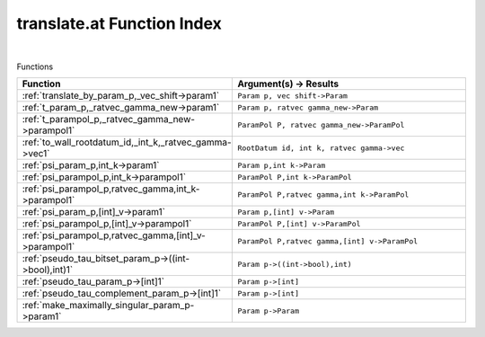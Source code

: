 .. _translate.at_index:

translate.at Function Index
=======================================================
|



Functions

.. list-table::
   :widths: 10 20
   :header-rows: 1

   * - Function
     - Argument(s) -> Results
   * - :ref:`translate_by_param_p,_vec_shift->param1`
     - ``Param p, vec shift->Param``
   * - :ref:`t_param_p,_ratvec_gamma_new->param1`
     - ``Param p, ratvec gamma_new->Param``
   * - :ref:`t_parampol_p,_ratvec_gamma_new->parampol1`
     - ``ParamPol P, ratvec gamma_new->ParamPol``
   * - :ref:`to_wall_rootdatum_id,_int_k,_ratvec_gamma->vec1`
     - ``RootDatum id, int k, ratvec gamma->vec``
   * - :ref:`psi_param_p,int_k->param1`
     - ``Param p,int k->Param``
   * - :ref:`psi_parampol_p,int_k->parampol1`
     - ``ParamPol P,int k->ParamPol``
   * - :ref:`psi_parampol_p,ratvec_gamma,int_k->parampol1`
     - ``ParamPol P,ratvec gamma,int k->ParamPol``
   * - :ref:`psi_param_p,[int]_v->param1`
     - ``Param p,[int] v->Param``
   * - :ref:`psi_parampol_p,[int]_v->parampol1`
     - ``ParamPol P,[int] v->ParamPol``
   * - :ref:`psi_parampol_p,ratvec_gamma,[int]_v->parampol1`
     - ``ParamPol P,ratvec gamma,[int] v->ParamPol``
   * - :ref:`pseudo_tau_bitset_param_p->((int->bool),int)1`
     - ``Param p->((int->bool),int)``
   * - :ref:`pseudo_tau_param_p->[int]1`
     - ``Param p->[int]``
   * - :ref:`pseudo_tau_complement_param_p->[int]1`
     - ``Param p->[int]``
   * - :ref:`make_maximally_singular_param_p->param1`
     - ``Param p->Param``
